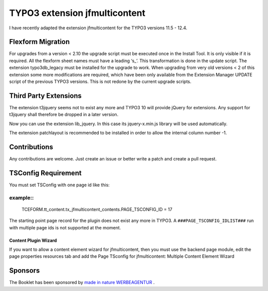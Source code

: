 TYPO3 extension jfmulticontent
==============================

I have recently adapted the extension jfmulticontent for the TYPO3
versions 11.5 - 12.4.

Flexform Migration
------------------

For upgrades from a version < 2.10 the upgrade script must be executed
once in the Install Tool. It is only visible if it is required. All the
flexform sheet names must have a leading ‘s\_’. This transformation is
done in the update script. The extension typo3db_legacy must be
installed for the upgrade to work. When upgrading from very old versions
< 2 of this extension some more modifications are required, which have
been only available from the Extension Manager UPDATE script of the
previous TYPO3 versions. This is not redone by the current upgrade
scripts.

Third Party Extensions
----------------------

The extension t3jquery seems not to exist any more and TYPO3 10 will
provide jQuery for extensions. Any support for t3jquery shall therefore
be dropped in a later version.

Now you can use the extension lib_jquery. In this case its
jquery-x.min.js library will be used automatically.

The extension patchlayout is recommended to be installed in order to
allow the internal column number -1.

Contributions
-------------

Any contributions are welcome. Just create an issue or better write a
patch and create a pull request.

TSConfig Requirement
--------------------

You must set TSConfig with one page id like this:

example::
^^^^^^^

   TCEFORM.tt_content.tx_jfmulticontent_contents.PAGE_TSCONFIG_ID = 17

The starting point page record for the plugin does not exist any more in
TYPO3. A ``###PAGE_TSCONFIG_IDLIST###`` run with multiple page ids is not
supported at the moment.

Content Plugin Wizard
~~~~~~~~~~~~~~~~~~~~~

If you want to allow a content element wizard for jfmulticontent, then
you must use the backend page module, edit the page properties resources
tab and add the Page TSconfig for jfmulticontent: Multiple Content
Element Wizard

Sponsors
--------

The Booklet has been sponsored by `made in nature WERBEAGENTUR <https://www.made-in-nature.de/leistungen/typo3>`_ .
